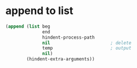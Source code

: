 * append to list
#+BEGIN_SRC emacs-lisp :async :results verbatim code
  (append (list beg
                end
                hindent-process-path
                nil                       ; delete
                temp                      ; output
                nil)
          (hindent-extra-arguments))
#+END_SRC